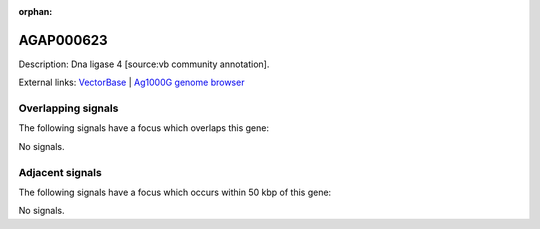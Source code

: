 :orphan:

AGAP000623
=============





Description: Dna ligase 4 [source:vb community annotation].

External links:
`VectorBase <https://www.vectorbase.org/Anopheles_gambiae/Gene/Summary?g=AGAP000623>`_ |
`Ag1000G genome browser <https://www.malariagen.net/apps/ag1000g/phase1-AR3/index.html?genome_region=X:11255093-11258226#genomebrowser>`_

Overlapping signals
-------------------

The following signals have a focus which overlaps this gene:



No signals.



Adjacent signals
----------------

The following signals have a focus which occurs within 50 kbp of this gene:



No signals.


